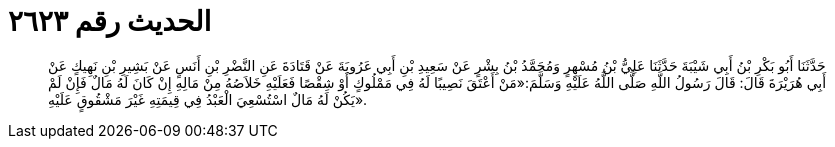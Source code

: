 
= الحديث رقم ٢٦٢٣

[quote.hadith]
حَدَّثَنَا أَبُو بَكْرِ بْنُ أَبِي شَيْبَةَ حَدَّثَنَا عَلِيُّ بْنُ مُسْهِرٍ وَمُحَمَّدُ بْنُ بِشْرٍ عَنْ سَعِيدِ بْنِ أَبِي عَرُوبَةَ عَنْ قَتَادَةَ عَنِ النَّضْرِ بْنِ أَنَسٍ عَنْ بَشِيرِ بْنِ نَهِيكٍ عَنْ أَبِي هُرَيْرَةَ قَالَ: قَالَ رَسُولُ اللَّهِ صَلَّى اللَّهُ عَلَيْهِ وَسَلَّمَ:«مَنْ أَعْتَقَ نَصِيبًا لَهُ فِي مَمْلُوكٍ أَوْ شِقْصًا فَعَلَيْهِ خَلاَصُهُ مِنْ مَالِهِ إِنْ كَانَ لَهُ مَالٌ فَإِنْ لَمْ يَكُنْ لَهُ مَالٌ اسْتُسْعِيَ الْعَبْدُ فِي قِيمَتِهِ غَيْرَ مَشْقُوقٍ عَلَيْهِ».